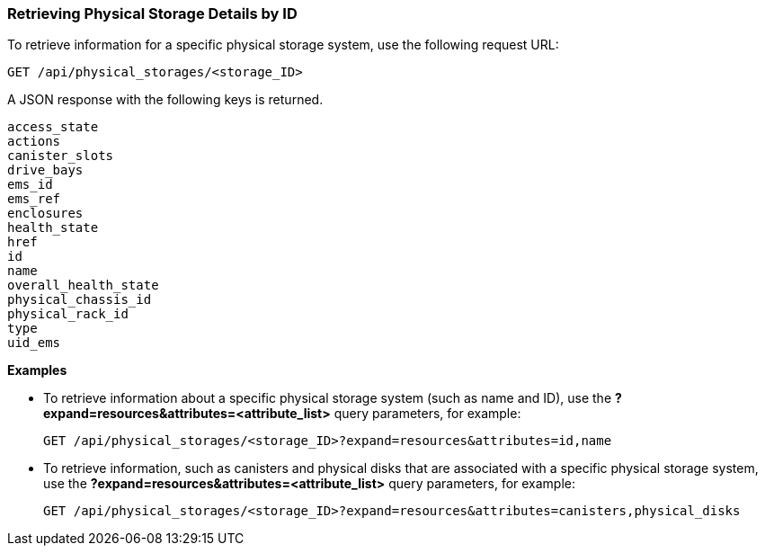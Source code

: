 === Retrieving Physical Storage Details by ID

To retrieve information for a specific physical storage system, use the following request URL:
----------------------------------------------------------------
GET /api/physical_storages/<storage_ID>
----------------------------------------------------------------

A JSON response with the following keys is returned.
----------------------
access_state
actions
canister_slots
drive_bays
ems_id
ems_ref
enclosures
health_state
href
id
name
overall_health_state
physical_chassis_id
physical_rack_id
type
uid_ems
----------------------

*Examples*

* To retrieve information about a specific physical storage system (such as name and ID), use the *?expand=resources&attributes=<attribute_list>* query parameters, for example:
+
---------------------------------------------------------------------------------------
GET /api/physical_storages/<storage_ID>?expand=resources&attributes=id,name
---------------------------------------------------------------------------------------
* To retrieve information, such as canisters and physical disks that are associated with a specific physical storage system, use the *?expand=resources&attributes=<attribute_list>* query parameters, for example:
+
---------------------------------------------------------------------------
GET /api/physical_storages/<storage_ID>?expand=resources&attributes=canisters,physical_disks
---------------------------------------------------------------------------
